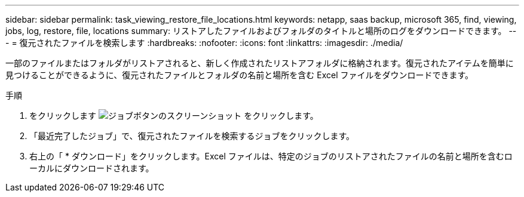 ---
sidebar: sidebar 
permalink: task_viewing_restore_file_locations.html 
keywords: netapp, saas backup, microsoft 365, find, viewing, jobs, log, restore, file, locations 
summary: リストアしたファイルおよびフォルダのタイトルと場所のログをダウンロードできます。 
---
= 復元されたファイルを検索します
:hardbreaks:
:nofooter: 
:icons: font
:linkattrs: 
:imagesdir: ./media/


[role="lead"]
一部のファイルまたはフォルダがリストアされると、新しく作成されたリストアフォルダに格納されます。復元されたアイテムを簡単に見つけることができるように、復元されたファイルとフォルダの名前と場所を含む Excel ファイルをダウンロードできます。

.手順
. をクリックします image:jobs_button.gif["ジョブボタンのスクリーンショット"] をクリックします。
. 「最近完了したジョブ」で、復元されたファイルを検索するジョブをクリックします。
. 右上の「 * ダウンロード」をクリックします。Excel ファイルは、特定のジョブのリストアされたファイルの名前と場所を含むローカルにダウンロードされます。

